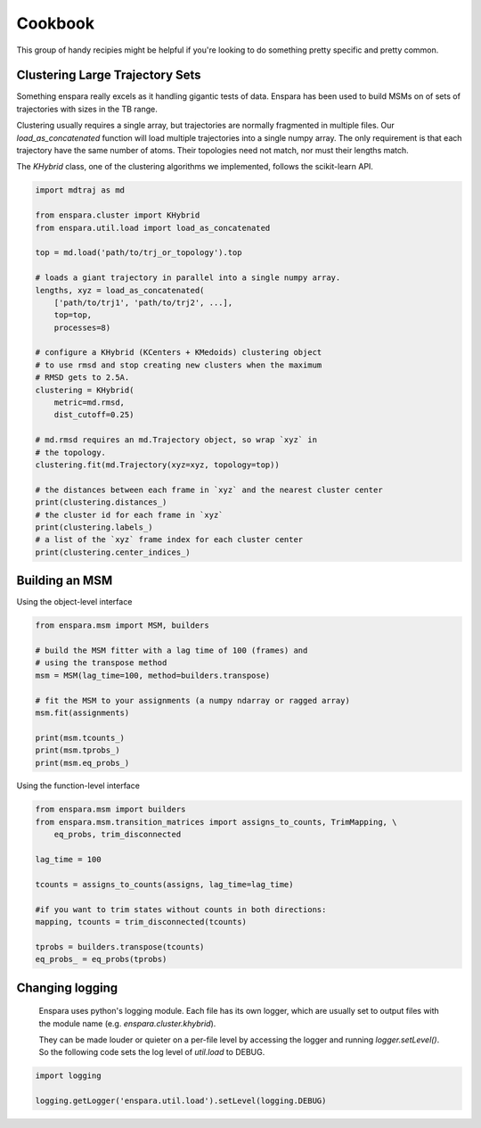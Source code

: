 Cookbook
========

This group of handy recipies might be helpful if you're looking to do something pretty specific and pretty common.


Clustering Large Trajectory Sets
--------------------------------

Something enspara really excels as it handling gigantic tests of data. Enspara has been used to build MSMs on of sets of trajectories with sizes in the TB range.

Clustering usually requires a single array, but trajectories are normally fragmented in multiple files. Our `load_as_concatenated` function will load multiple trajectories into a single numpy array. The only requirement is that each trajectory have the same number of atoms. Their topologies need not match, nor must their lengths match.

The `KHybrid` class, one of the clustering algorithms we implemented, follows the scikit-learn API.

.. code-block:: python

	import mdtraj as md

	from enspara.cluster import KHybrid
	from enspara.util.load import load_as_concatenated

	top = md.load('path/to/trj_or_topology').top

	# loads a giant trajectory in parallel into a single numpy array.
	lengths, xyz = load_as_concatenated(
	    ['path/to/trj1', 'path/to/trj2', ...],
	    top=top,
	    processes=8)

	# configure a KHybrid (KCenters + KMedoids) clustering object
	# to use rmsd and stop creating new clusters when the maximum
	# RMSD gets to 2.5A.
	clustering = KHybrid(
	    metric=md.rmsd,
	    dist_cutoff=0.25)

	# md.rmsd requires an md.Trajectory object, so wrap `xyz` in
	# the topology.
	clustering.fit(md.Trajectory(xyz=xyz, topology=top))

	# the distances between each frame in `xyz` and the nearest cluster center
	print(clustering.distances_)
	# the cluster id for each frame in `xyz`
	print(clustering.labels_)
	# a list of the `xyz` frame index for each cluster center
	print(clustering.center_indices_)


Building an MSM
---------------

Using the object-level interface

.. code-block:: python

	from enspara.msm import MSM, builders

	# build the MSM fitter with a lag time of 100 (frames) and
	# using the transpose method
	msm = MSM(lag_time=100, method=builders.transpose)

	# fit the MSM to your assignments (a numpy ndarray or ragged array)
	msm.fit(assignments)

	print(msm.tcounts_)
	print(msm.tprobs_)
	print(msm.eq_probs_)

Using the function-level interface

.. code-block:: python

	from enspara.msm import builders
	from enspara.msm.transition_matrices import assigns_to_counts, TrimMapping, \
	    eq_probs, trim_disconnected

	lag_time = 100

	tcounts = assigns_to_counts(assigns, lag_time=lag_time)

	#if you want to trim states without counts in both directions:
	mapping, tcounts = trim_disconnected(tcounts)

	tprobs = builders.transpose(tcounts)
	eq_probs_ = eq_probs(tprobs)


Changing logging
----------------
	Enspara uses python's logging module. Each file has its own logger, which are
	usually set to output files with the module name (e.g. `enspara.cluster.khybrid`).

	They can be made louder or quieter on a per-file level by accessing the
	logger and running `logger.setLevel()`. So the following code sets the log
	level of `util.load` to DEBUG.

.. code-block:: python

	import logging

	logging.getLogger('enspara.util.load').setLevel(logging.DEBUG)